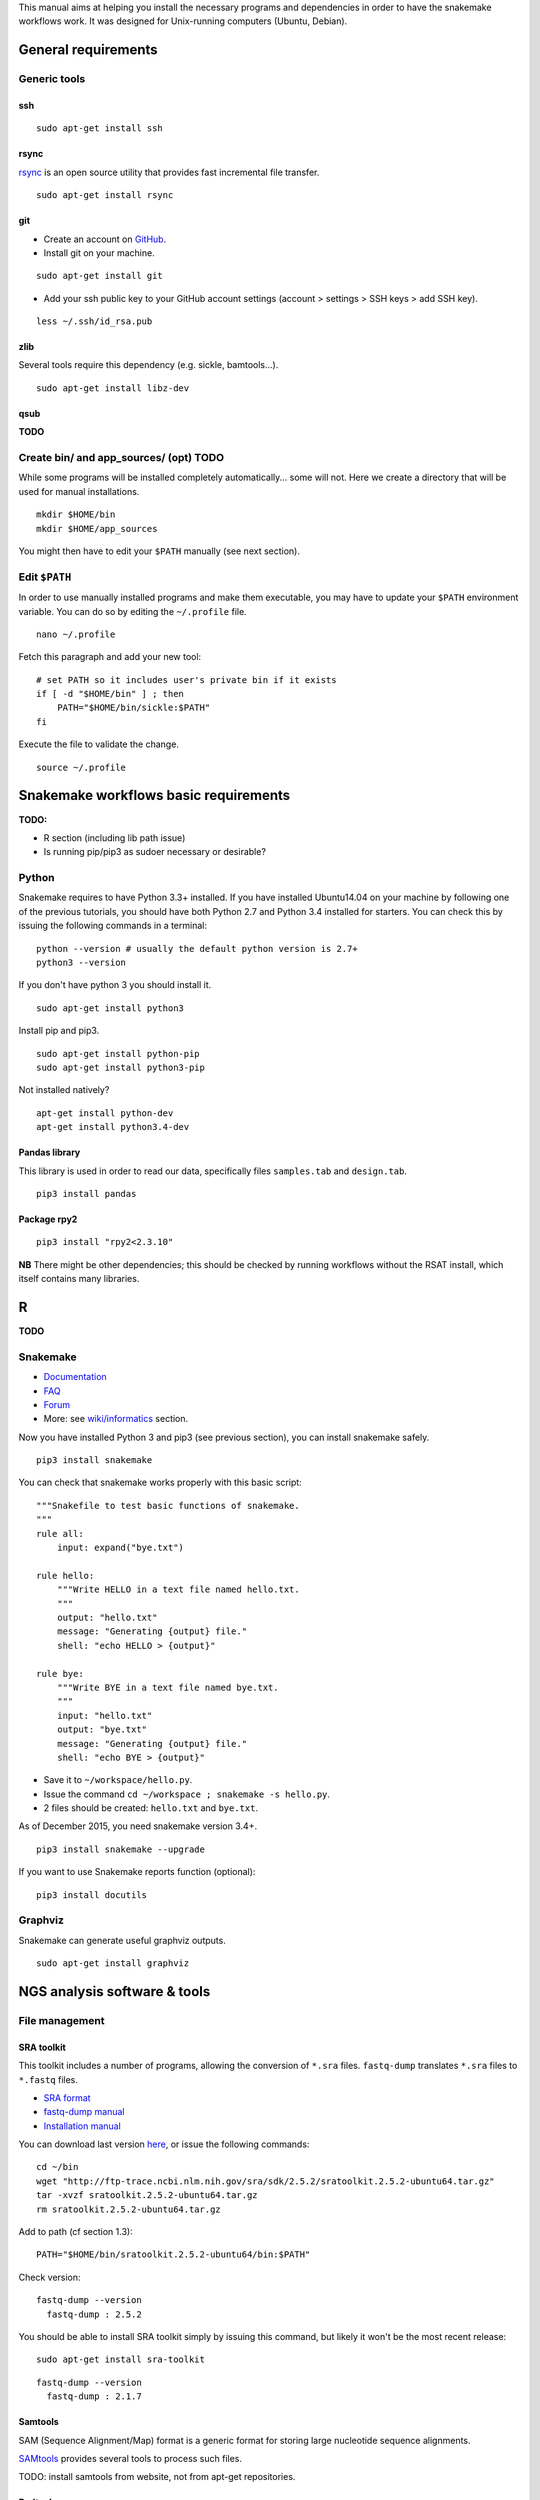 
This manual aims at helping you install the necessary programs and
dependencies in order to have the snakemake workflows work. It was
designed for Unix-running computers (Ubuntu, Debian).

General requirements
----------------------------------------------------------------

Generic tools
~~~~~~~~~~~~~~~~~~~~~~~~~~~~~~~~~~~~~~~~~~~~~~~~~~~~~~~~~~~~~~~~

ssh
****************************************************************

::

    sudo apt-get install ssh

.. raw:: html

   <!--
   If you have followed one of the previous tutorials, you should have copied your ssh parameters onto your VM, and have an ssh public key like `~/.ssh/id_rsa.pub`. If not, you can generate keys using `ssh-keygen` (see manual [here](https://help.github.com/articles/generating-ssh-keys/)).
   -->

rsync
****************************************************************

`rsync <https://rsync.samba.org/>`__ is an open source utility that
provides fast incremental file transfer.

::

    sudo apt-get install rsync

git
****************************************************************

-  Create an account on `GitHub <https://github.com>`__.
-  Install git on your machine.

::

    sudo apt-get install git

-  Add your ssh public key to your GitHub account settings (account >
   settings > SSH keys > add SSH key).

::

    less ~/.ssh/id_rsa.pub

zlib
****************************************************************

Several tools require this dependency (e.g. sickle, bamtools...).

::

    sudo apt-get install libz-dev

qsub
****************************************************************

**TODO**

Create bin/ and app\_sources/ (opt) TODO
~~~~~~~~~~~~~~~~~~~~~~~~~~~~~~~~~~~~~~~~~~~~~~~~~~~~~~~~~~~~~~~~

While some programs will be installed completely automatically... some
will not. Here we create a directory that will be used for manual
installations.

::

    mkdir $HOME/bin
    mkdir $HOME/app_sources

You might then have to edit your ``$PATH`` manually (see next section).

Edit ``$PATH``
~~~~~~~~~~~~~~~~~~~~~~~~~~~~~~~~~~~~~~~~~~~~~~~~~~~~~~~~~~~~~~~~

In order to use manually installed programs and make them executable,
you may have to update your ``$PATH`` environment variable. You can do
so by editing the ``~/.profile`` file.

::

    nano ~/.profile

Fetch this paragraph and add your new tool:

::

    # set PATH so it includes user's private bin if it exists
    if [ -d "$HOME/bin" ] ; then
        PATH="$HOME/bin/sickle:$PATH"
    fi

Execute the file to validate the change.

::

    source ~/.profile

Snakemake workflows basic requirements
----------------------------------------------------------------

.. raw:: html

   <!--
   /!\\ check R versions, python versions, etc...

   /!\\ It seems there could an issue with the installation of python module while using sudo or doing is as root...
   Googling "sudo pip" suggests it is a bad idea for safety reasons, and should not be needed...
   -->

**TODO:**

-  R section (including lib path issue)
-  Is running pip/pip3 as sudoer necessary or desirable?

Python
~~~~~~~~~~~~~~~~~~~~~~~~~~~~~~~~~~~~~~~~~~~~~~~~~~~~~~~~~~~~~~~~

Snakemake requires to have Python 3.3+ installed. If you have installed
Ubuntu14.04 on your machine by following one of the previous tutorials,
you should have both Python 2.7 and Python 3.4 installed for starters.
You can check this by issuing the following commands in a terminal:

::

    python --version # usually the default python version is 2.7+
    python3 --version

If you don't have python 3 you should install it.

::

    sudo apt-get install python3

Install pip and pip3.

::

    sudo apt-get install python-pip
    sudo apt-get install python3-pip

Not installed natively?

::

    apt-get install python-dev
    apt-get install python3.4-dev

Pandas library
****************************************************************

This library is used in order to read our data, specifically files
``samples.tab`` and ``design.tab``.

::

    pip3 install pandas

Package rpy2
****************************************************************

::

    pip3 install "rpy2<2.3.10"

**NB** There might be other dependencies; this should be checked by
running workflows without the RSAT install, which itself contains many
libraries.

R
-

**TODO**

.. raw:: html

   <!-- unnecessary -> use rsat ?
   ### Biostrings (peak length)

   ```
   install.packages("Biostrings", lib="/path/to/my/lib")
   ```
   -->

Snakemake
~~~~~~~~~~~~~~~~~~~~~~~~~~~~~~~~~~~~~~~~~~~~~~~~~~~~~~~~~~~~~~~~

-  `Documentation <https://bitbucket.org/snakemake/snakemake/wiki/Documentation>`__
-  `FAQ <https://bitbucket.org/snakemake/snakemake/wiki/FAQ>`__
-  `Forum <https://groups.google.com/forum/#!forum/snakemake>`__
-  More: see
   `wiki/informatics <https://github.com/rioualen/gene-regulation/blob/master/doc/wiki-fg/informatics.md>`__
   section.

Now you have installed Python 3 and pip3 (see previous section), you can
install snakemake safely.

::

    pip3 install snakemake

You can check that snakemake works properly with this basic script:

::

    """Snakefile to test basic functions of snakemake.
    """
    rule all:
        input: expand("bye.txt")

    rule hello:
        """Write HELLO in a text file named hello.txt.
        """
        output: "hello.txt"
        message: "Generating {output} file."
        shell: "echo HELLO > {output}"

    rule bye:
        """Write BYE in a text file named bye.txt.
        """
        input: "hello.txt"
        output: "bye.txt"
        message: "Generating {output} file."
        shell: "echo BYE > {output}"

-  Save it to ``~/workspace/hello.py``.
-  Issue the command ``cd ~/workspace ; snakemake -s hello.py``.
-  2 files should be created: ``hello.txt`` and ``bye.txt``.

As of December 2015, you need snakemake version 3.4+.

::

    pip3 install snakemake --upgrade

If you want to use Snakemake reports function (optional):

::

    pip3 install docutils

Graphviz
~~~~~~~~~~~~~~~~~~~~~~~~~~~~~~~~~~~~~~~~~~~~~~~~~~~~~~~~~~~~~~~~

Snakemake can generate useful graphviz outputs.

::

    sudo apt-get install graphviz

NGS analysis software & tools
----------------------------------------------------------------

File management
~~~~~~~~~~~~~~~~~~~~~~~~~~~~~~~~~~~~~~~~~~~~~~~~~~~~~~~~~~~~~~~~

SRA toolkit
****************************************************************

This toolkit includes a number of programs, allowing the conversion of
``*.sra`` files. ``fastq-dump`` translates ``*.sra`` files to
``*.fastq`` files.

-  `SRA format <http://www.ncbi.nlm.nih.gov/Traces/sra/>`__
-  `fastq-dump
   manual <http://www.ncbi.nlm.nih.gov/Traces/sra/sra.cgi?view=toolkit_doc&f=fastq-dump>`__
-  `Installation
   manual <http://www.ncbi.nlm.nih.gov/Traces/sra/sra.cgi?view=toolkit_doc&f=std>`__

You can download last version
`here <http://www.ncbi.nlm.nih.gov/Traces/sra/sra.cgi?view=software>`__,
or issue the following commands:

::

    cd ~/bin
    wget "http://ftp-trace.ncbi.nlm.nih.gov/sra/sdk/2.5.2/sratoolkit.2.5.2-ubuntu64.tar.gz"
    tar -xvzf sratoolkit.2.5.2-ubuntu64.tar.gz
    rm sratoolkit.2.5.2-ubuntu64.tar.gz

Add to path (cf section 1.3):

::

    PATH="$HOME/bin/sratoolkit.2.5.2-ubuntu64/bin:$PATH"

Check version:

::

    fastq-dump --version
      fastq-dump : 2.5.2

You should be able to install SRA toolkit simply by issuing this
command, but likely it won't be the most recent release:

::

    sudo apt-get install sra-toolkit

::

    fastq-dump --version
      fastq-dump : 2.1.7

Samtools
****************************************************************

SAM (Sequence Alignment/Map) format is a generic format for storing
large nucleotide sequence alignments.

`SAMtools <http://samtools.sourceforge.net/>`__ provides several tools
to process such files.

TODO: install samtools from website, not from apt-get repositories.

.. raw:: html

   <!--
   ```
   sudo apt-get install samtools
   ```
   V: 0.1.19
   Latest: 1.2
   -->

Bedtools
****************************************************************

The `bedtools <http://bedtools.readthedocs.org/en/latest/>`__ utilities
are a swiss-army knife of tools for a wide-range of genomics analysis
tasks. For example, bedtools allows one to intersect, merge, count,
complement, and shuffle genomic intervals from multiple files in
widely-used genomic file formats such as BAM, BED, GFF/GTF, VCF.

::

    sudo apt-get install bedtools

V: v2.17.0 Latest: 2.24.0

Quality assessment
~~~~~~~~~~~~~~~~~~~~~~~~~~~~~~~~~~~~~~~~~~~~~~~~~~~~~~~~~~~~~~~~

FastQC
****************************************************************

`FastQC <http://www.bioinformatics.babraham.ac.uk/projects/fastqc/>`__
aims to provide a simple way to do some quality control checks on raw
sequence data coming from high throughput sequencing pipelines. It
provides a modular set of analyses which you can use to give a quick
impression of whether your data has any problems of which you should be
aware before doing any further analysis.

::

    sudo apt-get install fastqc

Trimming
~~~~~~~~~~~~~~~~~~~~~~~~~~~~~~~~~~~~~~~~~~~~~~~~~~~~~~~~~~~~~~~~

Sickle
****************************************************************

`Sickle <https://github.com/najoshi/sickle>`__ is a trimming tool which
better the quality of NGS reads.

-  Pre-requisite: install ``zlib`` (see section 1.1.4).
-  Clone the git repository into your bin (see section 1.2) and run
   ``make``.

::

    cd $HOME/bin
    git clone https://github.com/najoshi/sickle.git
    cd sickle
    make

-  Add sickle to your ``$PATH`` (see section 1.3).

::

    PATH="$HOME/bin/sickle:$PATH"

Alignment/mapping
~~~~~~~~~~~~~~~~~~~~~~~~~~~~~~~~~~~~~~~~~~~~~~~~~~~~~~~~~~~~~~~~

BWA
****************************************************************

`BWA <http://bio-bwa.sourceforge.net/>`__ is a software package for
mapping low-divergent sequences against a large reference genome, such
as the human genome.

-  `Manual <http://bio-bwa.sourceforge.net/bwa.shtml>`__

::

    sudo apt-get install bwa

.. raw:: html

   <!--
   V: 0.7.5a-r405

   Latest : 0.7.12
   -->

Bowtie2
****************************************************************

`General
documentation <http://bowtie-bio.sourceforge.net/bowtie2/manual.shtml>`__

`Instructions <http://bowtie-bio.sourceforge.net/bowtie2/manual.shtml#obtaining-bowtie-2>`__

-  Download package
   `here <https://sourceforge.net/projects/bowtie-bio/files/bowtie2/>`__
-  Move package to your personnal bin/
-  Unzip
-  Add to $PATH (see section 1.3)
-  There you go!

::

    cd ~/bin
    wget http://sourceforge.net/projects/bowtie-bio/files/bowtie2/2.2.6/bowtie2-2.2.6-linux-x86_64.zip
    unzip bowtie2-2.2.6-linux-x86_64.zip

Peak-calling
~~~~~~~~~~~~~~~~~~~~~~~~~~~~~~~~~~~~~~~~~~~~~~~~~~~~~~~~~~~~~~~~

bPeaks
****************************************************************

Peak-caller developped specifically for yeast, can be useful in order to
process small genomes only.

**TODO**

HOMER
****************************************************************

`Web page <http://homer.salk.edu/>`__

`Install
instructions <http://homer.salk.edu/homer/introduction/install.html>`__

::

    wget "http://homer.salk.edu/homer/configureHomer.pl"
    mkdir $HOME/bin/HOMER
    mv configureHomer.pl $HOME/bin/HOMER
    cd $HOME/bin/HOMERcd $HOME/bin/HOMER
    perl configureHomer.pl -install homer

Add to path (see section 1.3)

::

    PATH="$HOME/bin/HOMER/bin:$PATH"

The basic Homer installation does not contain any sequence data. To
download sequences for use with HOMER, use the configureHomer.pl script.
To get a list of available packages:

::

    perl $HOME/bin/HOMER/configureHomer.pl -list

To install packages, simply use the -install option and the name(s) of
the package(s).

::

    perl  $HOME/bin/HOMER/configureHomer.pl -install mouse # (to download the mouse promoter set)
    perl  $HOME/bin/HOMER/configureHomer.pl -install mm8   # (to download the mm8 version of the mouse genome)
    perl  $HOME/bin/HOMER/configureHomer.pl -install hg19  # (to download the hg19 version of the human genome)

Supported organisms:

+-----------------+--------------------+
| Organism        | Assembly           |
+=================+====================+
| Human           | hg17, hg18, hg19   |
+-----------------+--------------------+
| Mouse           | mm8, mm9, mm10     |
+-----------------+--------------------+
| Rat             | rn4, rn5           |
+-----------------+--------------------+
| Frog            | xenTro2, xenTro3   |
+-----------------+--------------------+
| Zebrafish       | danRer7            |
+-----------------+--------------------+
| Drosophila      | dm3                |
+-----------------+--------------------+
| C. elegans      | ce6, ce10          |
+-----------------+--------------------+
| S. cerevisiae   | sacCer2, sacCer3   |
+-----------------+--------------------+
| S. pombe        | ASM294v1           |
+-----------------+--------------------+
| Arabidopsis     | tair10             |
+-----------------+--------------------+
| Rice            | msu6               |
+-----------------+--------------------+

HOMER can also work with custom genomes in FASTA format and gene
annotations in GTF format.

MACS 1.4
****************************************************************

-  `doc <http://liulab.dfci.harvard.edu/MACS/00README.html>`__
-  `install <http://liulab.dfci.harvard.edu/MACS/INSTALL.html>`__

::

    cd $HOME/bin
    wget "https://github.com/downloads/taoliu/MACS/MACS-1.4.2-1.tar.gz"
    tar -xvzf MACS-1.4.2-1.tar.gz
    cd MACS-1.4.2
    sudo python setup.py install
    macs14 --version

**NB** deb package wouldn't work with python 2.7, asks for python 2.6.

MACS2
****************************************************************

-  `MACS2 web page <https://github.com/taoliu/MACS/>`__

::

    sudo apt-get install python-numpy
    sudo pip install MACS2

.. raw:: html

   <!--
   Marche pas?
   ```
   $ git clone https://github.com/taoliu/MACS.git
   # pip install MACS2
   ...
   ```
   -->

SPP R package (broken)
****************************************************************

::

    install.packages("caTools")
    install.packages("spp")

<!--

::

    source("http://bioconductor.org/biocLite.R")
    biocLite("spp")
    > install.packages("spp")

::

    R CMD INSTALL spp_1.10.tar.gz

...

::

    sudo su
    echo "deb http://www.stats.bris.ac.uk/R/bin/linux/ubuntu precise/" >> /etc/apt/sources.list
    apt-key adv --keyserver keyserver.ubuntu.com --recv-keys E084DAB9
    apt-get update
    apt-get upgrade

::

    wget "https://cran.r-project.org/src/base/R-3/R-3.2.2.tar.gz"
    tar -xf rm R-3.2.2.tar.gz
    rm R-3.2.2.tar.gz
    cd rm R-3.2.2
    ./configure

doesn't work on VM

not a problem of R version anyway

libboost libraries ? apt-get install libboost-all-dev -->

SWEMBL
~~~~~~

-  `SWEMBL beginner's
   manual <http://www.ebi.ac.uk/~swilder/SWEMBL/beginners.html>`__

**TODO**

Motif discovery, motif analysis
~~~~~~~~~~~~~~~~~~~~~~~~~~~~~~~~~~~~~~~~~~~~~~~~~~~~~~~~~~~~~~~~

RSAT suite
****************************************************************

See `doc/install\_protocols
section <https://github.com/rioualen/gene-regulation/blob/master/doc/install_protocols/install_rsat_ubuntu14.04.Rmd>`__.
Beware, this manuel might be deprecated.



Bazar à trier
^^^^^^^^^^^^^^^^^^^^^^^^


Table of Contents

-  `Pre-requisites in case of virtual machine (VM)
   development <#pre-requisites-in-case-of-virtual-machine-vm-development>`__

   -  `VM creation <#vm-creation>`__
   -  `VM customization <#vm-customization>`__

-  `General requirements <#general-requirements>`__

   -  `Generic tools <#generic-tools>`__
   -  `ssh <#ssh>`__
   -  `rsync <#rsync>`__
   -  `git <#git>`__
   -  `zlib <#zlib>`__
   -  `qsub <#qsub>`__
   -  `Create bin/ (opt) <#create-bin-opt>`__
   -  `Edit $PATH <#edit-path>`__

-  `Snakemake workflows basic
   requirements <#snakemake-workflows-basic-requirements>`__

   -  `Python <#python>`__
   -  `Pandas library <#pandas-library>`__
   -  `Package rpy2 <#package-rpy2>`__
   -  `R (to be revised) <#r-to-be-revised>`__
   -  `Snakemake <#snakemake>`__
   -  `Graphviz <#graphviz>`__

-  `NGS analysis software & tools <#ngs-analysis-software--tools>`__

   -  `File management <#file-management>`__
   -  `SRA toolkit <#sra-toolkit>`__
   -  `Samtools <#samtools>`__
   -  `Bedtools <#bedtools>`__
   -  `Quality assessment <#quality-assessment>`__
   -  `FastQC <#fastqc>`__
   -  `Trimming <#trimming>`__
   -  `Sickle <#sickle>`__
   -  `Alignment/mapping <#alignmentmapping>`__
   -  `BWA <#bwa>`__
   -  `Bowtie2 <#bowtie2>`__
   -  `Peak-calling <#peak-calling>`__
   -  `bPeaks <#bpeaks>`__
   -  `HOMER <#homer>`__
   -  `MACS 1.4 <#macs-14>`__
   -  `MACS2 <#macs2>`__
   -  `SPP R package (broken) <#spp-r-package-broken>`__
   -  `SWEMBL <#swembl>`__
   -  `Motif discovery, motif
      analysis <#motif-discovery-motif-analysis>`__
   -  `RSAT suite <#rsat-suite>`__

-  `Workpackage 2.6 - Gene
   regulation <#workpackage-26---gene-regulation>`__

   -  `Cloning the repository <#cloning-the-repository>`__
   -  `Data transfer/download <#data-transferdownload>`__
   -  `Running the pipeline <#running-the-pipeline>`__

-  `VM export / submission <#vm-export--submission>`__ --> <!-- ###
   **TODO**

-  Include map of possible "bricks" of worflows (like general rulegraph)
   with each step's requirement/dependencies
-  Include minimum json file config depending on bricks to be used.

-  Beware of paths

   -  ~/workspace
   -  ~/bin

-  Test all of this in IFB appliance

-  **VBox issues**:

   -  '/etc/init.d/vboxdrv setup' error when restarting
   -  disparition vboxnet0

**/!\\** attention pour les rsync, notamment si user + root... ssh, ssh
agent ?

-  revoir les install via apt-get car pb de version !
-  mettre la procédure spécifique
-  lister les versions de chaque programme pour un wf qui fonctionne

-  dependance mkvtree / rsat

-  see differences between ubuntu and lmde (python libs notamment)
-  check mac ?

-  check version dependencies and add --version to doc -->

